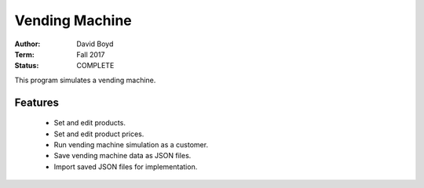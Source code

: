 Vending Machine
################
:Author: David Boyd
:Term: Fall 2017
:Status: COMPLETE

This program simulates a vending machine.

Features
=========

	- Set and edit products.
	- Set and edit product prices.
	- Run vending machine simulation as a customer.
	- Save vending machine data as JSON files.
	- Import saved JSON files for implementation.
